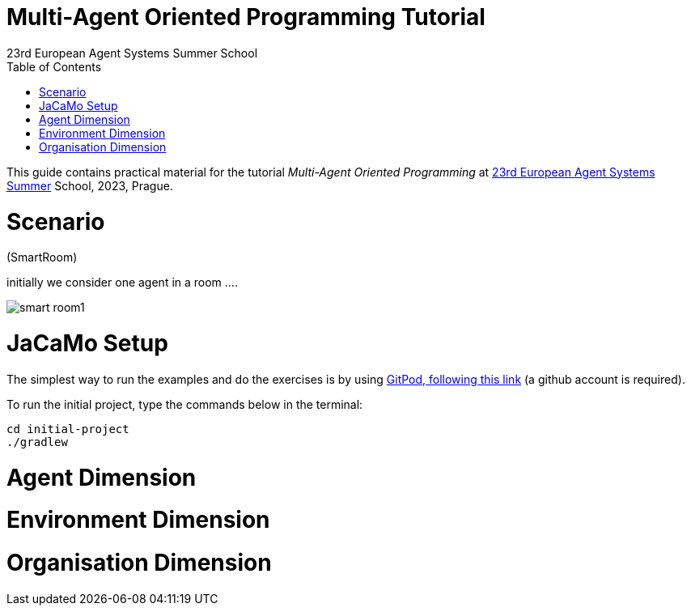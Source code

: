 # Multi-Agent Oriented Programming Tutorial
:toc: right
:author: 23rd European Agent Systems Summer School
:date: July 2023
:source-highlighter: coderay
:coderay-linenums-mode: inline
:icons: font
:prewrap!:

This guide contains practical material for the tutorial _Multi-Agent Oriented Programming_ at https://easss23.fit.cvut.cz[23rd European Agent Systems Summer] School, 2023, Prague.


= Scenario

(SmartRoom)

initially we consider one agent in a room ....

image:doc/figs/smart-room1.png[]

= JaCaMo Setup

The simplest way to run the examples and do the exercises is by using https://gitpod.io/#https://github.com/jomifred/easss-23[GitPod, following this link] (a github account is required).

To run the initial project, type the commands below in the terminal:
----
cd initial-project
./gradlew
----

= Agent Dimension

= Environment Dimension

= Organisation Dimension 

